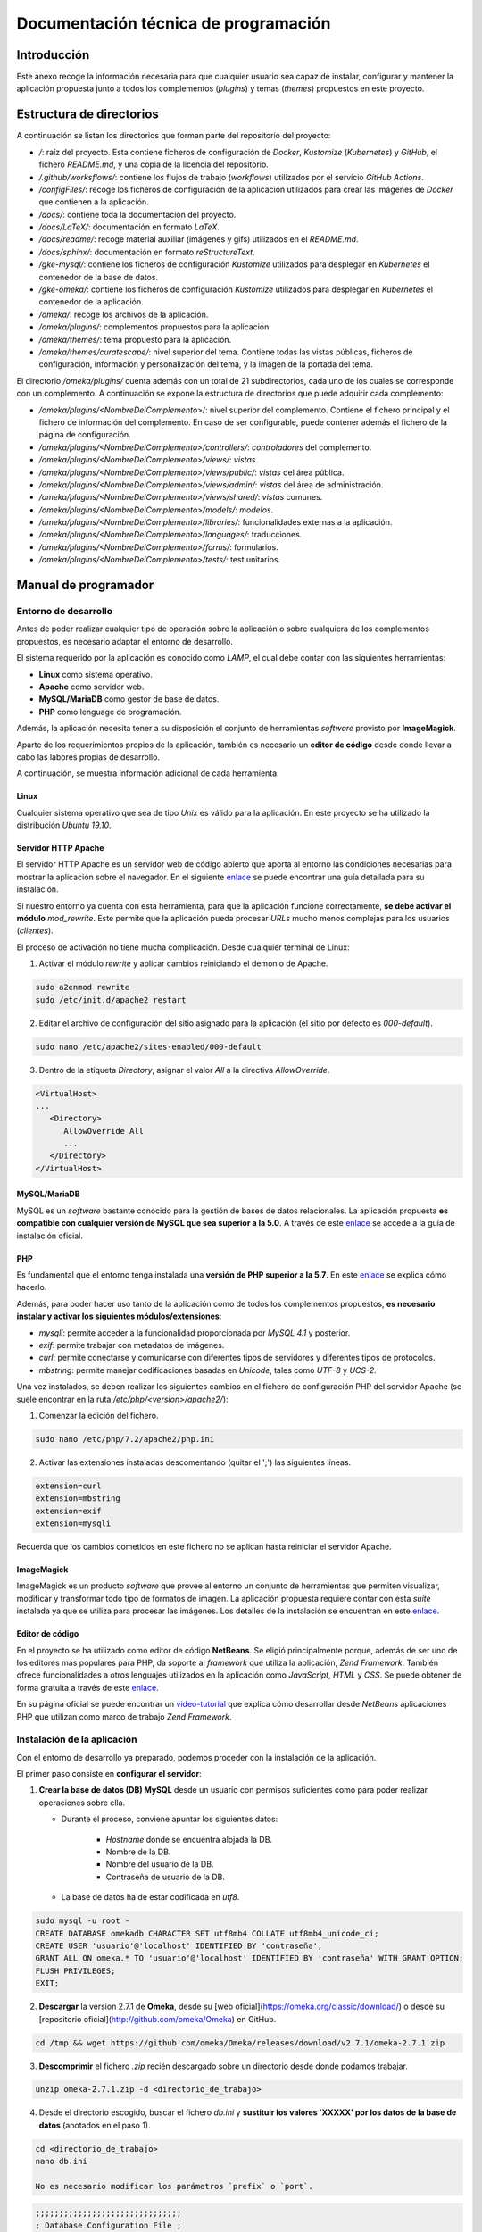=====================================
Documentación técnica de programación
=====================================

Introducción
------------
Este anexo recoge la información necesaria para que cualquier usuario sea capaz de instalar, configurar y mantener la aplicación propuesta junto a todos los complementos (*plugins*) y temas (*themes*) propuestos en este proyecto.

Estructura de directorios
-------------------------
A continuación se listan los directorios que forman parte del repositorio del proyecto:

- */*: raíz del proyecto. Esta contiene ficheros de configuración de *Docker*, *Kustomize* (*Kubernetes*) y *GitHub*, el fichero *README.md*, y una copia de la licencia del repositorio.
- */.github/worksflows/*: contiene los flujos de trabajo (*workflows*) utilizados por el servicio *GitHub Actions*.
- */configFiles/*: recoge los ficheros de configuración de la aplicación utilizados para crear las imágenes de *Docker* que contienen a la aplicación.
- */docs/*: contiene toda la documentación del proyecto.
- */docs/LaTeX/*: documentación en formato *LaTeX*.
- */docs/readme/*: recoge material auxiliar (imágenes y gifs) utilizados en el *README.md*.
- */docs/sphinx/*: documentación en formato *reStructureText*.
- */gke-mysql/*: contiene los ficheros de configuración *Kustomize* utilizados para desplegar en *Kubernetes* el contenedor de la base de datos.
- */gke-omeka/*: contiene los ficheros de configuración *Kustomize* utilizados para desplegar en *Kubernetes* el contenedor de la aplicación.
- */omeka/*: recoge los archivos de la aplicación.
- */omeka/plugins/*: complementos propuestos para la aplicación.
- */omeka/themes/*: tema propuesto para la aplicación.
- */omeka/themes/curatescape/*: nivel superior del tema. Contiene todas las vistas públicas, ficheros de configuración, información y personalización del tema, y la imagen de la portada del tema.

El directorio */omeka/plugins/* cuenta además con un total de 21 subdirectorios, cada uno de los cuales se corresponde con un complemento. A continuación se expone la estructura de directorios que puede adquirir cada complemento:

- */omeka/plugins/<NombreDelComplemento>*/: nivel superior del complemento. Contiene el fichero principal y el fichero de información del complemento. En caso de ser configurable, puede contener además el fichero de la página de configuración.
- */omeka/plugins/<NombreDelComplemento>/controllers/*: *controladores* del complemento.
- */omeka/plugins/<NombreDelComplemento>/views/*: *vistas*.
- */omeka/plugins/<NombreDelComplemento>/views/public/*: *vistas* del área pública.
- */omeka/plugins/<NombreDelComplemento>/views/admin/*: *vistas* del área de administración.
- */omeka/plugins/<NombreDelComplemento>/views/shared/*: *vistas* comunes.
- */omeka/plugins/<NombreDelComplemento>/models/*: *modelos*.
- */omeka/plugins/<NombreDelComplemento>/libraries/*: funcionalidades externas a la aplicación.
- */omeka/plugins/<NombreDelComplemento>/languages/*: traducciones.
- */omeka/plugins/<NombreDelComplemento>/forms/*: formularios.
- */omeka/plugins/<NombreDelComplemento>/tests/*: test unitarios.

Manual de programador
---------------------


Entorno de desarrollo
~~~~~~~~~~~~~~~~~~~~~
Antes de poder realizar cualquier tipo de operación sobre la aplicación o sobre cualquiera de los complementos propuestos, es necesario adaptar el entorno de desarrollo.

El sistema requerido por la aplicación es conocido como *LAMP*, el cual debe contar con las siguientes herramientas:

- **Linux** como sistema operativo.
- **Apache** como servidor web.
- **MySQL/MariaDB** como gestor de base de datos.
- **PHP** como lenguage de programación.

Además, la aplicación necesita tener a su disposición el conjunto de herramientas *software* provisto por **ImageMagick**.

Aparte de los requerimientos propios de la aplicación, también es necesario un **editor de código** desde donde llevar a cabo las labores propias de desarrollo.

A continuación, se muestra información adicional de cada herramienta.

Linux
^^^^^
Cualquier sistema operativo que sea de tipo *Unix* es válido para la aplicación. En este proyecto se ha utilizado la distribución *Ubuntu 19.10*.

Servidor HTTP Apache
^^^^^^^^^^^^^^^^^^^^
El servidor HTTP Apache es un servidor web de código abierto que aporta al entorno las condiciones necesarias para mostrar la aplicación sobre el navegador. En el siguiente `enlace <http://httpd.apache.org/docs/trunk/es/install.html>`__ se puede encontrar una guía detallada para su instalación.

Si nuestro entorno ya cuenta con esta herramienta, para que la aplicación funcione correctamente, **se debe activar el módulo** *mod_rewrite*. Este permite que la aplicación pueda procesar *URLs* mucho menos complejas para los usuarios (*clientes*).

El proceso de activación no tiene mucha complicación. Desde cualquier terminal de Linux:

1. Activar el módulo *rewrite* y aplicar cambios reiniciando el demonio de Apache.

.. code-block::

   sudo a2enmod rewrite
   sudo /etc/init.d/apache2 restart

2. Editar el archivo de configuración del sitio asignado para la aplicación (el sitio por defecto es *000-default*).

.. code-block::

   sudo nano /etc/apache2/sites-enabled/000-default

3. Dentro de la etiqueta *Directory*, asignar el valor *All* a la directiva *AllowOverride*.

.. code-block::

   <VirtualHost>
   ...
      <Directory>
         AllowOverride All
         ...
      </Directory>
   </VirtualHost>

MySQL/MariaDB
^^^^^^^^^^^^^
MySQL es un *software* bastante conocido para la gestión de bases de datos relacionales. La aplicación propuesta **es compatible con cualquier versión de MySQL que sea superior a la 5.0**. A través de este `enlace <https://dev.mysql.com/doc/mysql-installation-excerpt/5.7/en/>`__ se accede a la guía de instalación oficial.

PHP
^^^
Es fundamental que el entorno tenga instalada una **versión de PHP superior a la 5.7**. En este `enlace <https://www.php.net/manual/es/install.php>`__ se explica cómo hacerlo.

Además, para poder hacer uso tanto de la aplicación como de todos los complementos propuestos, **es necesario instalar y activar los siguientes módulos/extensiones**:

- *mysqli*: permite acceder a la funcionalidad proporcionada por *MySQL 4.1* y posterior.
- *exif*: permite trabajar con metadatos de imágenes.
- *curl*: permite conectarse y comunicarse con diferentes tipos de servidores y diferentes tipos de protocolos.
- *mbstring*: permite manejar codificaciones basadas en *Unicode*, tales como *UTF-8* y *UCS-2*.

Una vez instalados, se deben realizar los siguientes cambios en el fichero de configuración PHP del servidor Apache (se suele encontrar en la ruta */etc/php/<version>/apache2/*):

1. Comenzar la edición del fichero.

.. code-block::

   sudo nano /etc/php/7.2/apache2/php.ini

2. Activar las extensiones instaladas descomentando (quitar el ';') las siguientes líneas.

.. code-block::

   extension=curl
   extension=mbstring
   extension=exif
   extension=mysqli

Recuerda que los cambios cometidos en este fichero no se aplican hasta reiniciar el servidor Apache.

ImageMagick
^^^^^^^^^^^
ImageMagick es un producto *software* que provee al entorno un conjunto de herramientas que permiten visualizar, modificar y transformar todo tipo de formatos de imagen. La aplicación propuesta requiere contar con esta *suite* instalada ya que se utiliza para procesar las imágenes. Los detalles de la instalación se encuentran en este `enlace <https://imagemagick.org/script/install-source.php>`__.

Editor de código
^^^^^^^^^^^^^^^^
En el proyecto se ha utilizado como editor de código **NetBeans**. Se eligió principalmente porque, además de ser uno de los editores más populares para PHP, da soporte al *framework* que utiliza la aplicación, *Zend Framework*. También ofrece funcionalidades a otros lenguajes utilizados en la aplicación como *JavaScript*, *HTML* y *CSS*. Se puede obtener de forma gratuita a través de este `enlace <https://netbeans.org/community/releases/82/install.html>`__.

En su página oficial se puede encontrar un `video-tutorial <https://netbeans.org/kb/docs/php/zend-framework-screencast.html>`__ que explica cómo desarrollar desde *NetBeans* aplicaciones PHP que utilizan como marco de trabajo *Zend Framework*.


Instalación de la aplicación
~~~~~~~~~~~~~~~~~~~~~~~~~~~~
Con el entorno de desarrollo ya preparado, podemos proceder con la instalación de la aplicación.

El primer paso consiste en **configurar el servidor**:

1. **Crear la base de datos (DB) MySQL** desde un usuario con permisos suficientes como para poder realizar operaciones sobre ella.

   * Durante el proceso, conviene apuntar los siguientes datos:

      - *Hostname* donde se encuentra alojada la DB.
      - Nombre de la DB.
      - Nombre del usuario de la DB.
      - Contraseña de usuario de la DB.

   * La base de datos ha de estar codificada en `utf8`.

.. code-block::

   sudo mysql -u root -
   CREATE DATABASE omekadb CHARACTER SET utf8mb4 COLLATE utf8mb4_unicode_ci;
   CREATE USER 'usuario'@'localhost' IDENTIFIED BY 'contraseña';
   GRANT ALL ON omeka.* TO 'usuario'@'localhost' IDENTIFIED BY 'contraseña' WITH GRANT OPTION;
   FLUSH PRIVILEGES;
   EXIT;

2. **Descargar** la version 2.7.1 de **Omeka**, desde su [web oficial](https://omeka.org/classic/download/) o desde su [repositorio oficial](http://github.com/omeka/Omeka) en GitHub.

.. code-block::

   cd /tmp && wget https://github.com/omeka/Omeka/releases/download/v2.7.1/omeka-2.7.1.zip

3. **Descomprimir** el fichero `.zip` recién descargado sobre un directorio desde donde podamos trabajar.

.. code-block::

   unzip omeka-2.7.1.zip -d <directorio_de_trabajo>

4. Desde el directorio escogido, buscar el fichero `db.ini` y **sustituir los valores 'XXXXX' por los datos de la base de datos** (anotados en el paso 1).

.. code-block::

   cd <directorio_de_trabajo>
   nano db.ini

   No es necesario modificar los parámetros `prefix` o `port`.
.. code-block::

   ;;;;;;;;;;;;;;;;;;;;;;;;;;;;;;;
   ; Database Configuration File ;
   ;;;;;;;;;;;;;;;;;;;;;;;;;;;;;;;
   ;
   ; Omeka requires MySQL 5 or newer.
   ;
   ; To configure your database, replace the X's with your specific
   ; settings. If you're unsure about your database information, ask
   ; your server administrator, or consult the documentation at
   ; <http://omeka.org/codex/Database_Configuration_File>.

   [database]
   host     = "localhost"
   username = "usuario"
   password = "contraseña"
   dbname   = "omekadb"
   prefix   = "omeka_"
   charset  = "utf8"
   ;port     = ""

5. **Descargar** el contenido del `repositorio del proyecto <https://github.com/gcm1001/TFG-CeniehAriadne>`__.

.. code-block::

   cd /tmp && wget https://github.com/gcm1001/TFG-CeniehAriadne/archive/master.zip

6. **Descomprimir** las carpetas `/omeka/plugins` y `/omeka/themes` del fichero `.zip` recién descargado.

.. code-block::

   unzip master.zip 'TFG-CeniehAriadne-master/omeka/plugins/*' 'TFG-CeniehAriadne-master/omeka/themes/*' -d <*directorio_de_trabajo*>


7. Desde el directorio de trabajo, **reemplazar las carpetas originales** *plugins* y *themes* por las previamente descargadas.

.. code-block::

   cd <*directorio_de_trabajo*>
   rm -rf ./plugins ./themes
   sudo cp -r ./TFG-CeniehAriadne-master/omeka/* .
   rm -rf ./TFG-CeniehAriadne-master

8. Mover todo el contenido del directorio de trabajo a la carpeta del servidor Apache.

.. code-block::

   mv -r <*directorio_de_trabajo*>/* <*directorio_del_servidor*>

9. **Dar permisos de lectura y escritura sobre todo el contenido de la aplicación**.

.. code-block::

   cd <*directorio_del_servidor*>
   sudo chown -R www-data:www-data <*directorio_de_trabajo*>
   sudo chmod -R 755 <*directorio_de_trabajo*>


Desde este instante, **la aplicación será accesible desde el navegador** (puerto 80).

El siguiente paso consiste en **completar el formulario de instalación** disponible en el directorio `/install` de la aplicación (e.g *http://miaplicacion.es/install*).

A partir de este momento, el proceso de instalación queda concluído, sin embargo, **la aplicación aún no tiene instalado ningún tema/complemento**. En los siguientes apartados veremos como solucionarlo.

Añadir funcionalidades a la aplicación
^^^^^^^^^^^^^^^^^^^^^^^^^^^^^^^^^^^^^^
Una de las características que hacen de la aplicación una magnífica plataforma para el proyecto es su **escalabilidad**. Gracias a su sistema de **complementos** o *plugins*, cualquier programador tiene la posibilidad de adaptarla a sus necesidades individuales sin necesidad de modificar el código base de la aplicación.

Además, cuenta con una fabulosa comunidad de desarrolladores que hacen públicas sus implementaciones. Por tanto, antes de comenzar con el desarrollo de un nuevo *plugin*, es recomendable comprobar que la funcionalidad que se desea implementar no está ya desarrollada (ver `Repositorio de complementos oficial <https://omeka.org/classic/plugins/>`__ o `Repositorio de Github <https://daniel-km.github.io/UpgradeToOmekaS/omeka_plugins.html>`__).

Cómo instalar complementos en la aplicación
*******************************************
En este apartado se muestra el procedimiento a seguir para instalar complementos en la aplicación.

Si se ha instalado la aplicación siguiendo los pasos incluídos en este manual (ver `Instalación de la aplicación`_), los complementos que incluyen cada una de las funcionalidades desarrolladas en este proyecto se encuentran ya ubicados en el interior de la aplicación.

En el caso de que se quiera añadir algún complemento adicional a los propuestos en este proyecto, se deben trasladar antes sus ficheros al directorio `/plugins/` de la aplicación.

Con los complementos ya ubicados en el interior de la aplicación, hay que hacer uso de la interfaz para completar su instalación. Los pasos a seguir son:

1. Acceder al área de administración (`aplicacion.es/admin/`).
1. Desde el gestor de complementos (`aplicacion.es/admin/plugins`).
2. Localizar el nombre del complemento que se desea instalar.
3. Hacer clic sobre el botón "*Install*" situado en la parte derecha del complemento.
4. En caso de que el *plugin* sea configurable, rellenar el formulario de configuración y hacer clic en el botón "*Save Changes*".

Para obtener información más detallada acerca de la gestión de complementos, ver el `manual de usuario <https://tfg-ceniehariadne.readthedocs.io/es/latest/anexos/E_Manual_usuario.html#manual-de-usuario>`__.

Personalizar el diseño de la aplicación
^^^^^^^^^^^^^^^^^^^^^^^^^^^^^^^^^^^^^^^
Si nuestra intención es modificar la estética de la aplicación, esta cuenta con un sistema de **temas** o plantillas que permite personalizar el área pública (*frontend*) del sitio.

Existe también la posibilidad de reutilizar temas de otros desarrolladores (ver `Repositorio de temas oficial <https://omeka.org/classic/themes/>`__ o `Repositorio de Github <https://daniel-km.github.io/UpgradeToOmekaS/omeka_themes.html>`__).

Cómo instalar temas en la aplicación
************************************
Su proceso de instalación es muy similiar al de los complementos. Al igual que pasaba con estos, si se han seguido los pasos de instalación (ver `Instalación de la aplicación`_), el tema propuesto se encuentra ya almacenado en el interior de la aplicación.

En el caso de que se quiera añadir algún otro tema, se deben trasladar antes sus ficheros al directorio `/themes/` de la aplicación.

Con el tema ya almacenado en la aplicación, se puede llevar a cabo el proceso de instalación desde la interfaz.

Para instalar un tema (*theme*):

1. Acceder al área de administración (`aplicacion.es/admin/`).
2. Desde la página de configuración de diseño (`aplicacion.es/admin/appearance/`).
3. Hacer clic sobre la entrada "*Themes*" de la barra de navegación existente.
4. Localizar el nombre del tema que se desea instalar.
5. Hacer clic sobre el botón "*Use this theme*".

Para obtener información más detallada acerca de la gestión de temas, ver el `manual de usuario <https://tfg-ceniehariadne.readthedocs.io/es/latest/anexos/E_Manual_usuario.html#manual-de-usuario>`__.

Integración continua
~~~~~~~~~~~~~~~~~~~~
El repositorio del proyecto dispone de varios mecanismos de integración continua que facilitan la ejecución de alguna de las tareas típicas de desarrollo como, por ejemplo, el despliegue de la aplicación.

GitHub Actions
^^^^^^^^^^^^^^
*GitHub Actions* es uno de los servicios ofrecidos por *Github* que permite crear, compartir y ejecutar código desde la misma plataforma, sin necesidad de utilizar servicios externos.

Con esta herramienta se ha podido automatizar el flujo de trabajo correspondiente al despliegue de la aplicación, incluyendo en ella los complementos/temas almacenados en el repositorio. 

A continuación se muestran las etapas que se han llevado a cabo.

Etapa 01: Montar el servidor en la nube
***************************************
Para montar el servidor en la nube se ha utilizado la plataforma *Google Kubernetes Engine* (GKE) de *Google Cloud*.

El procedimiento a seguir es el siguientefa:

1. Crear un **nuevo proyecto** en *Google Cloud*.
2. Habilitar los siguientes **servicios**: *Container Registry* y *Kubernetes Engine API* (acceder a este `enlace <https://console.cloud.google.com/flows/enableapi?apiid=containerregistry.googleapis.com,container.googleapis.com>`__ para activarlos automáticamente).
3. Crear un **nuevo clúster** en *Google Cloud* (acceder a este `enlace <https://cloud.google.com/kubernetes-engine/docs/quickstart#create_cluster>`__ para activarlos automáticamente).
4. Crear una **nueva cuenta de servicio** (ver `tutorial <https://cloud.google.com/iam/docs/creating-managing-service-accounts>`__).
5. Añadir, a la cuenta recién creada, los siguientes **roles** (ver `tutorial <https://cloud.google.com/iam/docs/granting-roles-to-service-accounts#granting_access_to_a_service_account_for_a_resource>`__).

   - *Kubernetes Engine Developer*: nos permitirá desplegar aplicaciones en la plataforma GKE.
   - *Storage Admin*: nos permitirá publicar contenedores Docker en la plataforma Container Registry.

6. Crear una **clave** para la cuenta creada en el paso 4 (ver `tutorial <https://cloud.google.com/iam/docs/creating-managing-service-account-keys>`__).

.. figure:: ../_static/images/gke-cluster.png
   :name: gke-cluster
   :scale: 60%
   :align: center

   Vista del panel de administración de Google Cloud tras finalizar los pasos marcados.


Etapa 02: Configuración del *workflow*
**************************************
Para implementar las técnicas de integración continua a través de *Github Actions*, es necesario crear un flujo de trabajo (*workflow*) donde definir los procesos que se pretenden automatizar.

*Github Actions* permite definir más de un flujo de trabajo por repositorio. Estos deben ser almacenados dentro del repositorio sobre el directorio `/.github/worflows`. La sintaxis que siguen estos ficheros es *YAML*, por lo que la extensión ha de ser *.yaml*.

En este proyecto, el fichero de configuración utilizado para definir el *worflow* que automatiza el despliegue de la aplicación se llama *gke.yaml*.

A continuacón se explica brevemente en qué consiste cada una de las etiquetas utilizadas en este fichero:

- *name*: nombre del *workflow*.
- *on*: propiedades de activación del *workflow*.

   - *push*: se activa al realizar una operación de *push*.

      - *branches*: ramas sobre las que se activa.
      - *paths-ignore*: directorios que se ignoran.

- *env*: variables de entorno.
- *runs-on*: SO donde queremos ejecutar cada una de las acciones.
- *steps*: agrupa el conjunto de acciones a ejecutar.

   - *uses*: selecciona una acción externa para ser ejecutada.

      - *with*: indica parámetros de entrada para la acción externa.

   - *name*: nombra un paso/acción.
   - *run*: indica los comandos a ejecutar .


Los procesos que se han definido son los siguientes:

1. *Checkout*: recoge el contenido del repositorio.
2. *Setup gcloud CLI*: prepara el entorno para tener acceso a todas las herramientas existentes en la plataforma *Google Cloud*.
3. *Gcloud: Configure Docker*: prepara la configuración para *Docker*.
4. *Gcloud: GKE credentials*: obtiene las credenciales necesarias para publicar la imagen *Docker* en nuestro repositorio privado de *Google Cloud*.
5. *Build the Docker image*: compila la imagen *Docker* que contiene la aplicación y los complementos/temas.
6. *Push the Docker image to Google Container Registry*: publica la imagen *Docker* recién compilada en nuestro repositorio privado de *Google Cloud*.
7. *Set up kustomize*: instala la herramienta *Kustomize*, necesaria para administrar los ficheros de configuración .yaml.
8. *Deploy the Docker images to the GKE cluster*: compila los ficheros .yaml, actualiza el servidor, y comprueba que se han creado todos los servicios correspondientes.

Además, se utilizan los *secrets* de GitHub para ocultar información sensible en alguno de los procesos previamente definidos.

Etapa 03: Configurar ficheros *.yaml* para *Kustomize*
******************************************************
*Kustomize* será la aplicación que nos permitirá instalar la infraestructura completa sobre el sistema *Kubernetes* del servidor de *Google Cloud*.

El primer paso consiste en **configurar los recursos base** de nuestra plataforma, que son la aplicación (*Omeka Classic*) y el gestor de la base de datos (*MySQL*).

Para configurar ambos recursos hay que crear los siguientes ficheros:

- *service.yaml*: configura el servicio del recurso.
- *deployment.yaml*: configura despliegue del recurso.
- *kustomization.yaml*: recoge los componentes (servicio y despliegue) del recurso. Es utilizado por *Kustomize* para construir el entorno.

En el repositorio del proyecto, estos ficheros se encuentran ubicados en las carpetas */gke-omeka/* y */gke-mysql/*.

A continuación, se modifica la plantilla base del recurso *gke-omeka* a través del fichero de configuración */patch.yaml*. En él se definen:

1. Las variables de entorno que recogerán la información sensible de la aplicación (todas asociadas con un valor *secreto*).

   - *DB_HOST*: *hostname* de la base de datos.
   - *DB_USERNAME*: nombre de usuario del administrador de la base de datos.
   - *DB_PASSWORD*: contraseña del administrador de la base de datos.
   - *DB_DATABASE*: nombre de la base de datos.

2. El fichero de configuración de la base de datos (*db.ini*) (asociado a un *configMap*).

Para finalizar, sobre el directorio raíz del repositorio, se crea el fichero de configuración principal */kustomization.yaml*. Este indicará a *Kustomize* qué recursos pretendemos instalar (*gke-mysql* y *gke-mysql*) y las modificaciones a realizar sobre la plantilla de la aplicación (*patch.yaml*).

Etapa 04: Crear los secretos en el servidor
*******************************************
Los secretos utilizados por los ficheros *.yaml* de la etapa anterior tienen que estar presentes en el servidor.

Para crear el *secreto* compuesto "*omeka-db*":

.. code-block::

   kubectl create secret omeka-db \
   --from-literal=user-password=$DB_PASSWORD \
   --from-literal=username=$DB_USERNAME \
   --from-literal=database=$DB_DATABASE

Para crear el *configMap* "*db-config*":

.. code-block::

   kubectl create configmap db-config \
   --from-file ./configFiles/db.ini

Antes de ejecutar ambos comandos se deben definir las variables de entorno utilizadas en el primero, y descargar del repositorio del proyecto el fichero *db.ini* ubicado en el directorio */configFiles/*.

Etapa final
***********
La última etapa consiste en ejecutar un *commit* sobre la rama *master* (siempre que el directorio afectado no sea */docs*), comprobando así que se activa correctamente la acción recién creada y que finaliza de forma exitosa.

.. figure:: ../_static/images/workflow.png
   :name: workflow
   :scale: 60%
   :align: center

   Ejecución del workflow.

Codacy
^^^^^^
*Codacy* proporciona una plataforma de revisión de código automatizada capaz de integrarse con múltiples repositorios, entre los que se encuentra *GitHub*.

Para poder utilizar esta plataforma con *GitHub* hay que seguir los siguientes pasos:

1. Instalar el complemento desde la tienda oficial de Github (`enlace <https://github.com/marketplace/codacy>`).
2. Acceder a la plataforma *Codacy* (`enlace <https://github.com/marketplace/codacy>`).
3. Ingresar con la cuenta de GitHub y, en la pantalla emergente, seleccionar el repositorio que deseamos integrar.
4. En la siguiente pantalla se da la posibilidad de añadir otras integraciones (como *Slack* o *JIRA*). Se puede ignorar este paso.
5. Esperar a que finalice la revisión de código.

.. figure:: ../_static/images/codacy.png
   :name: codacy
   :scale: 60%
   :align: center

   Panel principal de la plataforma Codacy.

Tras esta primera revisión, cada vez que se ejecute un *commit* sobre la rama *main* del repositorio, *Codacy* evaluará la calidad de los cambios cometidos de forma automática.

Una ventaja de esta herramienta es que no necesita que el repositorio sobre el que está trabajando cuente con un fichero de configuración. Desde su plataforma, es posible realizar todas las tareas propias de configuración:

- Ignorar directorios.
- Activar / Desactivar patrones de código.
- Seleccionar las ramas a analizar.
- Gestionar las integraciones.
- Establecer las condiciones en las que los *commits* o *pulls request* son exitosos/fallidos.
- Indicar el umbral a partir del cual el repositorio es catalogado como "saludable".


*Read the Docs*
^^^^^^^^^^^^^^^
*Read the Docs* es una plataforma web que facilita la tarea de documentar productos *software* automatizando la compilación, versionado y hospedaje de los ficheros generados por la herramienta de documentación *Sphinx*. En el repositorio del proyecto, estos ficheros se encuentran en el directorio */docs/sphinx*.

Para utilizar este servicio, basta con iniciar sesión en su página web a través de *GitHub*, otorgar los permisos necesarios, e importar el repositorio (proyecto) sobre el que se integrará el servicio.

Además, se pueden configurar otros aspectos de la documentación. Para ello, es necesario indicar a la herramienta donde se encuentra el fichero de configuración *conf.py*, que en este proyecto se ubica en */docs/sphinx*.

.. figure:: ../_static/images/docs-rtd.png
   :name: docs-rtd
   :scale: 60%
   :align: center

   Página principal de la documentación del proyecto hospedada en Read The Docs.


Pruebas del sistema
-------------------
Durante el desarrollo de los complementos (*plugins*), se han ido elaborado un conjunto de pruebas unitarias para comprobar el correcto funcionamiento de las distintas partes en las que estos se componen.

Para realizar esta tarea, se ha utilizado el *framework* de pruebas *PHPUnit*, el cual cuenta con una implementación adaptada a la estructura de la aplicación.

Antes de poder utilizar esta implementación, se debe configurar la sección de pruebas de la aplicación mediante el fichero de configuración *config.ini*. Este se encuentra localizado en el directorio `/application/tests/`.

Se deben indicar, al menos, los datos requeridos para la base de datos de prueba. **Es muy importante** que esta no sea la misma que la base de datos de la aplicación ya que, en cada ejecución de las pruebas, se ejecuta un *reset*.

A continuación se describen las propiedades de configuración del fichero *config.ini*:

- *db.host*: *hostname* donde se aloja la DB.
- *db.username*: nombre de usuario que tiene permisos en la DB.
- *db.password*: contraseña de usuario para acceder a la DB.
- *db.dbname*: nombre de la DB.
- *paths.tempDir*: directorio temporal (se resetea por cada ejecución).

Configurada la base de datos de prueba, se pueden empezar a desarrollar las pruebas unitarias.

Para el desarrollo de pruebas unitarias existen dos clases fundamentales:

- *Omeka_Test_AppTestCase*: extiende a la clase *TestCase* de *PHPUnit*. La función más importante que ofrece esta implementación se llama *dispatch*. Esta permite poner a prueba las tres capas en las que está diseñada la aplicación: *modelo*, *vista* y *controlador*.

- *Omeka_Test_Helper_Plugin*: permite instalar e inicializar complementos durante la ejecución de las pruebas.

Existe un inconveniente en este sistema y es que si un complemento (*plugin*) depende de otro/s complemento/s, no es posible ponerlo a prueba. Por este motivo, solo se han desarrollado pruebas para aquellos complementos que no dependían de otro/s.

Todas las pruebas desarrolladas se encuentran dentro del directorio */tests/* de cada complemento. A continuación, se exponen los resultados obtenidos en la ejecución de las pruebas.

.. figure:: ../_static/images/unittests.png
   :name: unittests
   :scale: 60%
   :align: center

   Resultados de la ejecución de las pruebas unitarias para cada uno de los complementos.